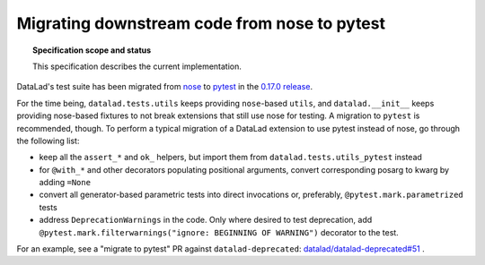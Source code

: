 .. -*- mode: rst -*-
.. vi: set ft=rst sts=4 ts=4 sw=4 et tw=79:

.. _chap_design_pytest_migration:

*********************************************
Migrating downstream code from nose to pytest
*********************************************

.. topic:: Specification scope and status

   This specification describes the current implementation.

DataLad's test suite has been migrated from `nose <https://nose.readthedocs.io/en/latest/>`_ to `pytest <https://docs.pytest.org/en/latest/contents.html>`_ in the `0.17.0 release <https://github.com/datalad/datalad/releases/tag/0.17.0>`_.

For the time being, ``datalad.tests.utils`` keeps providing ``nose``-based ``utils``, and ``datalad.__init__`` keeps providing nose-based fixtures to not break extensions that still use nose for testing.
A migration to ``pytest`` is recommended, though.
To perform a typical migration of a DataLad extension to use pytest instead of nose, go through the following list:

* keep all the ``assert_*`` and ``ok_`` helpers, but import them from ``datalad.tests.utils_pytest`` instead
* for ``@with_*`` and other decorators populating positional arguments, convert corresponding posarg to kwarg by adding ``=None``
* convert all generator-based parametric tests into direct invocations or, preferably, ``@pytest.mark.parametrized`` tests
* address ``DeprecationWarnings`` in the code. Only where desired to test deprecation, add ``@pytest.mark.filterwarnings("ignore: BEGINNING OF WARNING")`` decorator to the test.

For an example, see a "migrate to pytest" PR against ``datalad-deprecated``: `datalad/datalad-deprecated#51 <https://github.com/datalad/datalad-deprecated/pull/51>`_ .
